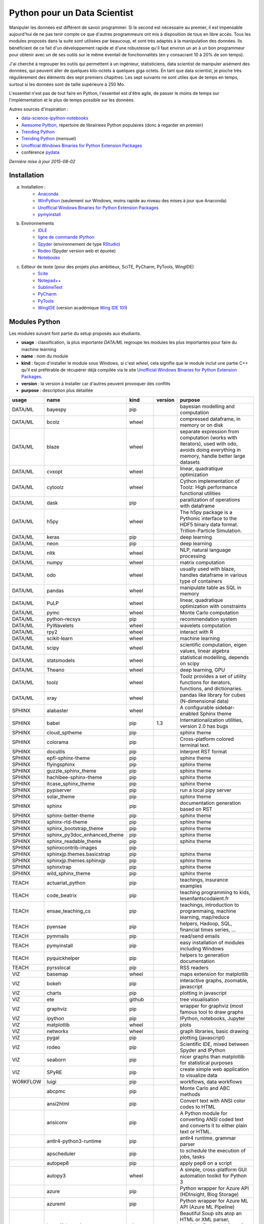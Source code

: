 

.. issue.

.. _l-data2a:


Python pour un Data Scientist
=============================




Manipuler les données est différent de savoir programmer.
Si le second est nécessaire au premier, il est impensable
aujourd'hui de ne pas tenir compte ce que d'autres programmeurs
ont mis à disposition de tous en libre accès. Tous les modules proposés 
dans la suite sont utilisées par beaucoup, et sont très adaptés 
à la manipulation des données.
Ils bénéficient de ce fait
d'un développement rapide et d'une robustesse qu'il faut environ un an à un bon 
programmeur pour obtenir avec un de ses outils 
sur le même éventail de fonctionnalités (en y consacrant 10 à 20% de son temps).

J'ai cherché à regrouper les outils qui permettent à un ingénieur,
statisticiens, data scientist de manipuler aisément des données,
qui peuvent aller de quelques kilo-octets à quelques giga octets.
En tant que data scientist, je pioche très régulièrement des éléments
des sept premiers chapitres. Les sept suivants ne sont utiles que de temps en temps,
surtout si les données sont de taille supérieure à 250 Mo.

L'essentiel n'est pas de tout faire en Python, l'essentiel est d'être agile,
de passer le moins de temps sur l'implémentation et le plus de temps possible
sur les données.

Autres sources d'inspiration :

* `data-science-ipython-notebooks <https://github.com/donnemartin/data-science-ipython-notebooks>`_
* `Awesome Python <https://github.com/vinta/awesome-python#environment-management>`_, répertoire de librairiees Python populaires (donc à regarder en premier)
* `Trending Python <https://github.com/trending?l=python>`_
* `Trending Python <https://github.com/trending?l=python&since=monthly>`_ (mensuel)
* `Unofficial Windows Binaries for Python Extension Packages <http://www.lfd.uci.edu/~gohlke/pythonlibs/>`_
* conférence `pydata <http://pydata.org/>`_

*Dernière mise à jour 2015-08-02*



Installation
++++++++++++

a. Installation : 
    - `Anaconda <http://continuum.io/downloads#py34>`_
    - `WinPython <http://winpython.sourceforge.net/>`_ (seulement sur Windows, moins rapide au niveau des mises à jour que Anaconda)
    - `Unofficial Windows Binaries for Python Extension Packages <http://www.lfd.uci.edu/~gohlke/pythonlibs/>`_ 
    - `pymyinstall <http://www.xavierdupre.fr/app/pymyinstall/helpsphinx/>`_
b. Environnements
    - `IDLE <https://docs.python.org/3.4/library/idle.html>`_
    - `ligne de commande IPython <http://ipython.org/ipython-doc/2/interactive/reference.html>`_
    - `Spyder <http://pythonhosted.org//spyder/>`_  (environnement de type `RStudio <http://www.rstudio.com/>`_)
    - `Rodeo <https://pypi.python.org/pypi/rodeo>`_  (Spyder version web et épurée)
    - `Notebooks <http://ipython.org/notebook.html>`_
c. Editeur de texte (pour des projets plus ambitieux, SciTE, PyCharm, PyTools, WingIDE)
    - `Scite <http://www.scintilla.org/SciTE.html>`_
    - `Notepad++ <https://notepad-plus-plus.org/>`_
    - `SublimeText <http://www.sublimetext.com/>`_
    - `PyCharm <http://www.jetbrains.com/pycharm/>`_
    - `PyTools <http://pytools.codeplex.com/>`_
    - `WingIDE <https://wingware.com/>`_ (version académique `Wing IDE 101 <https://wingware.com/downloads/wingide-101>`_)
        

.. index:: wheel

Modules Python
++++++++++++++

Les modules suivant font partie du setup proposés aux étudiants.

* **usage** : classification, la plus importante *DATA/ML* regroupe les modules les plus importantes
  pour faire du machine learning
* **name** : nom du module
* **kind** : façon d'installer le module sous Windows, si c'est *wheel*, cela signifie
  que le module inclut une partie C++ qu'il est préférable de récupérer déjà compilée
  via le site `Unofficial Windows Binaries for Python Extension Packages <http://www.lfd.uci.edu/~gohlke/pythonlibs/>`_.
* **version** : la version à installer car d'autres peuvent provoquer des conflits
* **purpose** : description plus détaillée

+-----------+-------------------------------+-----------+----------+---------------------------------------------------------------------------------------------------------------------------------------------------------------------------------------------------------------------------------------------------------------------------------+
| usage     | name                          | kind      | version  | purpose                                                                                                                                                                                                                                                                         |
+===========+===============================+===========+==========+=================================================================================================================================================================================================================================================================================+
| DATA/ML   | bayespy                       | pip       |          | bayesian modelling and computation                                                                                                                                                                                                                                              |
+-----------+-------------------------------+-----------+----------+---------------------------------------------------------------------------------------------------------------------------------------------------------------------------------------------------------------------------------------------------------------------------------+
| DATA/ML   | bcolz                         | wheel     |          | compressed dataframe, in memory or on disk                                                                                                                                                                                                                                      |
+-----------+-------------------------------+-----------+----------+---------------------------------------------------------------------------------------------------------------------------------------------------------------------------------------------------------------------------------------------------------------------------------+
| DATA/ML   | blaze                         | wheel     |          | separate expression from computation (works with iterators), used with odo, avoids doing everything in memory, handle better large datasets                                                                                                                                     |
+-----------+-------------------------------+-----------+----------+---------------------------------------------------------------------------------------------------------------------------------------------------------------------------------------------------------------------------------------------------------------------------------+
| DATA/ML   | cvxopt                        | wheel     |          | linear, quadratique optimization                                                                                                                                                                                                                                                |
+-----------+-------------------------------+-----------+----------+---------------------------------------------------------------------------------------------------------------------------------------------------------------------------------------------------------------------------------------------------------------------------------+
| DATA/ML   | cytoolz                       | wheel     |          | Cython implementation of Toolz: High performance functional utilities                                                                                                                                                                                                           |
+-----------+-------------------------------+-----------+----------+---------------------------------------------------------------------------------------------------------------------------------------------------------------------------------------------------------------------------------------------------------------------------------+
| DATA/ML   | dask                          | pip       |          | parallization of operations with dataframe                                                                                                                                                                                                                                      |
+-----------+-------------------------------+-----------+----------+---------------------------------------------------------------------------------------------------------------------------------------------------------------------------------------------------------------------------------------------------------------------------------+
| DATA/ML   | h5py                          | wheel     |          | The h5py package is a Pythonic interface to the HDF5 binary data format. Trillion-Particle Simulation.                                                                                                                                                                          |
+-----------+-------------------------------+-----------+----------+---------------------------------------------------------------------------------------------------------------------------------------------------------------------------------------------------------------------------------------------------------------------------------+
| DATA/ML   | keras                         | pip       |          | deep learning                                                                                                                                                                                                                                                                   |
+-----------+-------------------------------+-----------+----------+---------------------------------------------------------------------------------------------------------------------------------------------------------------------------------------------------------------------------------------------------------------------------------+
| DATA/ML   | neon                          | pip       |          | deep learning                                                                                                                                                                                                                                                                   |
+-----------+-------------------------------+-----------+----------+---------------------------------------------------------------------------------------------------------------------------------------------------------------------------------------------------------------------------------------------------------------------------------+
| DATA/ML   | nltk                          | wheel     |          | NLP, natural language processing                                                                                                                                                                                                                                                |
+-----------+-------------------------------+-----------+----------+---------------------------------------------------------------------------------------------------------------------------------------------------------------------------------------------------------------------------------------------------------------------------------+
| DATA/ML   | numpy                         | wheel     |          | matrix computation                                                                                                                                                                                                                                                              |
+-----------+-------------------------------+-----------+----------+---------------------------------------------------------------------------------------------------------------------------------------------------------------------------------------------------------------------------------------------------------------------------------+
| DATA/ML   | odo                           | wheel     |          | usually used with blaze, handles dataframe in various type of containers                                                                                                                                                                                                        |
+-----------+-------------------------------+-----------+----------+---------------------------------------------------------------------------------------------------------------------------------------------------------------------------------------------------------------------------------------------------------------------------------+
| DATA/ML   | pandas                        | wheel     |          | manipulate table as SQL in memory                                                                                                                                                                                                                                               |
+-----------+-------------------------------+-----------+----------+---------------------------------------------------------------------------------------------------------------------------------------------------------------------------------------------------------------------------------------------------------------------------------+
| DATA/ML   | PuLP                          | wheel     |          | linear, quadratique optimization with constraints                                                                                                                                                                                                                               |
+-----------+-------------------------------+-----------+----------+---------------------------------------------------------------------------------------------------------------------------------------------------------------------------------------------------------------------------------------------------------------------------------+
| DATA/ML   | pymc                          | wheel     |          | Monte Carlo computation                                                                                                                                                                                                                                                         |
+-----------+-------------------------------+-----------+----------+---------------------------------------------------------------------------------------------------------------------------------------------------------------------------------------------------------------------------------------------------------------------------------+
| DATA/ML   | python-recsys                 | pip       |          | recommendation system                                                                                                                                                                                                                                                           |
+-----------+-------------------------------+-----------+----------+---------------------------------------------------------------------------------------------------------------------------------------------------------------------------------------------------------------------------------------------------------------------------------+
| DATA/ML   | PyWavelets                    | wheel     |          | wavelets computation                                                                                                                                                                                                                                                            |
+-----------+-------------------------------+-----------+----------+---------------------------------------------------------------------------------------------------------------------------------------------------------------------------------------------------------------------------------------------------------------------------------+
| DATA/ML   | rpy2                          | wheel     |          | interact with R                                                                                                                                                                                                                                                                 |
+-----------+-------------------------------+-----------+----------+---------------------------------------------------------------------------------------------------------------------------------------------------------------------------------------------------------------------------------------------------------------------------------+
| DATA/ML   | scikit-learn                  | wheel     |          | machine learning                                                                                                                                                                                                                                                                |
+-----------+-------------------------------+-----------+----------+---------------------------------------------------------------------------------------------------------------------------------------------------------------------------------------------------------------------------------------------------------------------------------+
| DATA/ML   | scipy                         | wheel     |          | scientific computation, eigen values, linear algebra                                                                                                                                                                                                                            |
+-----------+-------------------------------+-----------+----------+---------------------------------------------------------------------------------------------------------------------------------------------------------------------------------------------------------------------------------------------------------------------------------+
| DATA/ML   | statsmodels                   | wheel     |          | statistical modelling, depends on scipy                                                                                                                                                                                                                                         |
+-----------+-------------------------------+-----------+----------+---------------------------------------------------------------------------------------------------------------------------------------------------------------------------------------------------------------------------------------------------------------------------------+
| DATA/ML   | Theano                        | wheel     |          | deep learning, GPU                                                                                                                                                                                                                                                              |
+-----------+-------------------------------+-----------+----------+---------------------------------------------------------------------------------------------------------------------------------------------------------------------------------------------------------------------------------------------------------------------------------+
| DATA/ML   | toolz                         | wheel     |          | Toolz provides a set of utility functions for iterators, functions, and dictionaries.                                                                                                                                                                                           |
+-----------+-------------------------------+-----------+----------+---------------------------------------------------------------------------------------------------------------------------------------------------------------------------------------------------------------------------------------------------------------------------------+
| DATA/ML   | xray                          | wheel     |          | pandas like library for cubes (N-dimensional data)                                                                                                                                                                                                                              |
+-----------+-------------------------------+-----------+----------+---------------------------------------------------------------------------------------------------------------------------------------------------------------------------------------------------------------------------------------------------------------------------------+
| SPHINX    | alabaster                     | wheel     |          | A configurable sidebar-enabled Sphinx theme                                                                                                                                                                                                                                     |
+-----------+-------------------------------+-----------+----------+---------------------------------------------------------------------------------------------------------------------------------------------------------------------------------------------------------------------------------------------------------------------------------+
| SPHINX    | babel                         | pip       | 1.3      | Internationalization utilities, version 2.0 has bugs                                                                                                                                                                                                                            |
+-----------+-------------------------------+-----------+----------+---------------------------------------------------------------------------------------------------------------------------------------------------------------------------------------------------------------------------------------------------------------------------------+
| SPHINX    | cloud_sptheme                 | pip       |          | sphinx theme                                                                                                                                                                                                                                                                    |
+-----------+-------------------------------+-----------+----------+---------------------------------------------------------------------------------------------------------------------------------------------------------------------------------------------------------------------------------------------------------------------------------+
| SPHINX    | colorama                      | pip       |          | Cross-platform colored terminal text.                                                                                                                                                                                                                                           |
+-----------+-------------------------------+-----------+----------+---------------------------------------------------------------------------------------------------------------------------------------------------------------------------------------------------------------------------------------------------------------------------------+
| SPHINX    | docutils                      | pip       |          | interpret RST format                                                                                                                                                                                                                                                            |
+-----------+-------------------------------+-----------+----------+---------------------------------------------------------------------------------------------------------------------------------------------------------------------------------------------------------------------------------------------------------------------------------+
| SPHINX    | epfl-sphinx-theme             | pip       |          | sphinx theme                                                                                                                                                                                                                                                                    |
+-----------+-------------------------------+-----------+----------+---------------------------------------------------------------------------------------------------------------------------------------------------------------------------------------------------------------------------------------------------------------------------------+
| SPHINX    | flyingsphinx                  | pip       |          | sphinx theme                                                                                                                                                                                                                                                                    |
+-----------+-------------------------------+-----------+----------+---------------------------------------------------------------------------------------------------------------------------------------------------------------------------------------------------------------------------------------------------------------------------------+
| SPHINX    | guzzle_sphinx_theme           | pip       |          | sphinx theme                                                                                                                                                                                                                                                                    |
+-----------+-------------------------------+-----------+----------+---------------------------------------------------------------------------------------------------------------------------------------------------------------------------------------------------------------------------------------------------------------------------------+
| SPHINX    | hachibee-sphinx-theme         | pip       |          | sphinx theme                                                                                                                                                                                                                                                                    |
+-----------+-------------------------------+-----------+----------+---------------------------------------------------------------------------------------------------------------------------------------------------------------------------------------------------------------------------------------------------------------------------------+
| SPHINX    | itcase_sphinx_theme           | pip       |          | sphinx theme                                                                                                                                                                                                                                                                    |
+-----------+-------------------------------+-----------+----------+---------------------------------------------------------------------------------------------------------------------------------------------------------------------------------------------------------------------------------------------------------------------------------+
| SPHINX    | pypiserver                    | pip       |          | run a local pipy server                                                                                                                                                                                                                                                         |
+-----------+-------------------------------+-----------+----------+---------------------------------------------------------------------------------------------------------------------------------------------------------------------------------------------------------------------------------------------------------------------------------+
| SPHINX    | solar_theme                   | pip       |          | sphinx theme                                                                                                                                                                                                                                                                    |
+-----------+-------------------------------+-----------+----------+---------------------------------------------------------------------------------------------------------------------------------------------------------------------------------------------------------------------------------------------------------------------------------+
| SPHINX    | sphinx                        | pip       |          | documentation generation based on RST                                                                                                                                                                                                                                           |
+-----------+-------------------------------+-----------+----------+---------------------------------------------------------------------------------------------------------------------------------------------------------------------------------------------------------------------------------------------------------------------------------+
| SPHINX    | sphinx-better-theme           | pip       |          | sphinx theme                                                                                                                                                                                                                                                                    |
+-----------+-------------------------------+-----------+----------+---------------------------------------------------------------------------------------------------------------------------------------------------------------------------------------------------------------------------------------------------------------------------------+
| SPHINX    | sphinx-rtd-theme              | pip       |          | sphinx theme                                                                                                                                                                                                                                                                    |
+-----------+-------------------------------+-----------+----------+---------------------------------------------------------------------------------------------------------------------------------------------------------------------------------------------------------------------------------------------------------------------------------+
| SPHINX    | sphinx_bootstrap_theme        | pip       |          | sphinx theme                                                                                                                                                                                                                                                                    |
+-----------+-------------------------------+-----------+----------+---------------------------------------------------------------------------------------------------------------------------------------------------------------------------------------------------------------------------------------------------------------------------------+
| SPHINX    | sphinx_py3doc_enhanced_theme  | pip       |          | sphinx theme                                                                                                                                                                                                                                                                    |
+-----------+-------------------------------+-----------+----------+---------------------------------------------------------------------------------------------------------------------------------------------------------------------------------------------------------------------------------------------------------------------------------+
| SPHINX    | sphinx_readable_theme         | pip       |          | sphinx theme                                                                                                                                                                                                                                                                    |
+-----------+-------------------------------+-----------+----------+---------------------------------------------------------------------------------------------------------------------------------------------------------------------------------------------------------------------------------------------------------------------------------+
| SPHINX    | sphinxcontrib-images          | pip       |          |                                                                                                                                                                                                                                                                                 |
+-----------+-------------------------------+-----------+----------+---------------------------------------------------------------------------------------------------------------------------------------------------------------------------------------------------------------------------------------------------------------------------------+
| SPHINX    | sphinxjp.themes.basicstrap    | pip       |          | sphinx theme                                                                                                                                                                                                                                                                    |
+-----------+-------------------------------+-----------+----------+---------------------------------------------------------------------------------------------------------------------------------------------------------------------------------------------------------------------------------------------------------------------------------+
| SPHINX    | sphinxjp.themes.sphinxjp      | pip       |          | sphinx theme                                                                                                                                                                                                                                                                    |
+-----------+-------------------------------+-----------+----------+---------------------------------------------------------------------------------------------------------------------------------------------------------------------------------------------------------------------------------------------------------------------------------+
| SPHINX    | sphinxtrap                    | pip       |          | sphinx theme                                                                                                                                                                                                                                                                    |
+-----------+-------------------------------+-----------+----------+---------------------------------------------------------------------------------------------------------------------------------------------------------------------------------------------------------------------------------------------------------------------------------+
| SPHINX    | wild_sphinx_theme             | pip       |          | sphinx theme                                                                                                                                                                                                                                                                    |
+-----------+-------------------------------+-----------+----------+---------------------------------------------------------------------------------------------------------------------------------------------------------------------------------------------------------------------------------------------------------------------------------+
| TEACH     | actuariat_python              | pip       |          | teachings, insurance examples                                                                                                                                                                                                                                                   |
+-----------+-------------------------------+-----------+----------+---------------------------------------------------------------------------------------------------------------------------------------------------------------------------------------------------------------------------------------------------------------------------------+
| TEACH     | code_beatrix                  | pip       |          | teaching programming to kids, lesenfantscodaient.fr                                                                                                                                                                                                                             |
+-----------+-------------------------------+-----------+----------+---------------------------------------------------------------------------------------------------------------------------------------------------------------------------------------------------------------------------------------------------------------------------------+
| TEACH     | ensae_teaching_cs             | pip       |          | teachings, introduction to programmaing, machine learning, map/reduce                                                                                                                                                                                                           |
+-----------+-------------------------------+-----------+----------+---------------------------------------------------------------------------------------------------------------------------------------------------------------------------------------------------------------------------------------------------------------------------------+
| TEACH     | pyensae                       | pip       |          | helpers, Hadoop, SQL, financial times series, ...                                                                                                                                                                                                                               |
+-----------+-------------------------------+-----------+----------+---------------------------------------------------------------------------------------------------------------------------------------------------------------------------------------------------------------------------------------------------------------------------------+
| TEACH     | pymmails                      | pip       |          | read/send emails                                                                                                                                                                                                                                                                |
+-----------+-------------------------------+-----------+----------+---------------------------------------------------------------------------------------------------------------------------------------------------------------------------------------------------------------------------------------------------------------------------------+
| TEACH     | pymyinstall                   | pip       |          | easy installation of modules including Windows                                                                                                                                                                                                                                  |
+-----------+-------------------------------+-----------+----------+---------------------------------------------------------------------------------------------------------------------------------------------------------------------------------------------------------------------------------------------------------------------------------+
| TEACH     | pyquickhelper                 | pip       |          | helpers to generation documentation                                                                                                                                                                                                                                             |
+-----------+-------------------------------+-----------+----------+---------------------------------------------------------------------------------------------------------------------------------------------------------------------------------------------------------------------------------------------------------------------------------+
| TEACH     | pyrsslocal                    | pip       |          | RSS readers                                                                                                                                                                                                                                                                     |
+-----------+-------------------------------+-----------+----------+---------------------------------------------------------------------------------------------------------------------------------------------------------------------------------------------------------------------------------------------------------------------------------+
| VIZ       | basemap                       | wheel     |          | maps extension for matplotlib                                                                                                                                                                                                                                                   |
+-----------+-------------------------------+-----------+----------+---------------------------------------------------------------------------------------------------------------------------------------------------------------------------------------------------------------------------------------------------------------------------------+
| VIZ       | bokeh                         | pip       |          | interactive graphs, zoomable, javascript                                                                                                                                                                                                                                        |
+-----------+-------------------------------+-----------+----------+---------------------------------------------------------------------------------------------------------------------------------------------------------------------------------------------------------------------------------------------------------------------------------+
| VIZ       | charts                        | pip       |          | plotting in javascript                                                                                                                                                                                                                                                          |
+-----------+-------------------------------+-----------+----------+---------------------------------------------------------------------------------------------------------------------------------------------------------------------------------------------------------------------------------------------------------------------------------+
| VIZ       | ete                           | github    |          | tree visualisation                                                                                                                                                                                                                                                              |
+-----------+-------------------------------+-----------+----------+---------------------------------------------------------------------------------------------------------------------------------------------------------------------------------------------------------------------------------------------------------------------------------+
| VIZ       | graphviz                      | pip       |          | wrapper for graphviz (most famous tool to draw graphs                                                                                                                                                                                                                           |
+-----------+-------------------------------+-----------+----------+---------------------------------------------------------------------------------------------------------------------------------------------------------------------------------------------------------------------------------------------------------------------------------+
| VIZ       | ipython                       | pip       |          | IPython, notebooks, Jupyter                                                                                                                                                                                                                                                     |
+-----------+-------------------------------+-----------+----------+---------------------------------------------------------------------------------------------------------------------------------------------------------------------------------------------------------------------------------------------------------------------------------+
| VIZ       | matplotlib                    | wheel     |          | plots                                                                                                                                                                                                                                                                           |
+-----------+-------------------------------+-----------+----------+---------------------------------------------------------------------------------------------------------------------------------------------------------------------------------------------------------------------------------------------------------------------------------+
| VIZ       | networkx                      | wheel     |          | graph libraries, basic drawing                                                                                                                                                                                                                                                  |
+-----------+-------------------------------+-----------+----------+---------------------------------------------------------------------------------------------------------------------------------------------------------------------------------------------------------------------------------------------------------------------------------+
| VIZ       | pygal                         | pip       |          | plotting (javascript)                                                                                                                                                                                                                                                           |
+-----------+-------------------------------+-----------+----------+---------------------------------------------------------------------------------------------------------------------------------------------------------------------------------------------------------------------------------------------------------------------------------+
| VIZ       | rodeo                         | pip       |          | Scientific IDE, mixed between Spyder and IPython                                                                                                                                                                                                                                |
+-----------+-------------------------------+-----------+----------+---------------------------------------------------------------------------------------------------------------------------------------------------------------------------------------------------------------------------------------------------------------------------------+
| VIZ       | seaborn                       | pip       |          | nicer graphs than matplotlib for statistical purposes                                                                                                                                                                                                                           |
+-----------+-------------------------------+-----------+----------+---------------------------------------------------------------------------------------------------------------------------------------------------------------------------------------------------------------------------------------------------------------------------------+
| VIZ       | SPyRE                         | pip       |          | create simple web application to visualize data                                                                                                                                                                                                                                 |
+-----------+-------------------------------+-----------+----------+---------------------------------------------------------------------------------------------------------------------------------------------------------------------------------------------------------------------------------------------------------------------------------+
| WORKFLOW  | luigi                         | pip       |          | workflows, data workflows                                                                                                                                                                                                                                                       |
+-----------+-------------------------------+-----------+----------+---------------------------------------------------------------------------------------------------------------------------------------------------------------------------------------------------------------------------------------------------------------------------------+
|           | abcpmc                        | pip       |          | Monte Carlo and ABC methods                                                                                                                                                                                                                                                     |
+-----------+-------------------------------+-----------+----------+---------------------------------------------------------------------------------------------------------------------------------------------------------------------------------------------------------------------------------------------------------------------------------+
|           | ansi2html                     | pip       |          | Convert text with ANSI color codes to HTML                                                                                                                                                                                                                                      |
+-----------+-------------------------------+-----------+----------+---------------------------------------------------------------------------------------------------------------------------------------------------------------------------------------------------------------------------------------------------------------------------------+
|           | ansiconv                      | pip       |          | A Python module for converting ANSI coded text and converts it to either plain text or HTML.                                                                                                                                                                                    |
+-----------+-------------------------------+-----------+----------+---------------------------------------------------------------------------------------------------------------------------------------------------------------------------------------------------------------------------------------------------------------------------------+
|           | antlr4-python3-runtime        | pip       |          | antlr4 runtime, grammar parser                                                                                                                                                                                                                                                  |
+-----------+-------------------------------+-----------+----------+---------------------------------------------------------------------------------------------------------------------------------------------------------------------------------------------------------------------------------------------------------------------------------+
|           | apscheduler                   | pip       |          | to schedule the execution of jobs, tasks                                                                                                                                                                                                                                        |
+-----------+-------------------------------+-----------+----------+---------------------------------------------------------------------------------------------------------------------------------------------------------------------------------------------------------------------------------------------------------------------------------+
|           | autopep8                      | pip       |          | apply pep8 on a script                                                                                                                                                                                                                                                          |
+-----------+-------------------------------+-----------+----------+---------------------------------------------------------------------------------------------------------------------------------------------------------------------------------------------------------------------------------------------------------------------------------+
|           | autopy3                       | wheel     |          | A simple, cross-platform GUI automation toolkit for Python 3                                                                                                                                                                                                                    |
+-----------+-------------------------------+-----------+----------+---------------------------------------------------------------------------------------------------------------------------------------------------------------------------------------------------------------------------------------------------------------------------------+
|           | azure                         | pip       |          | Python wrapper for Azure API (HDInsight, Blog Storage)                                                                                                                                                                                                                          |
+-----------+-------------------------------+-----------+----------+---------------------------------------------------------------------------------------------------------------------------------------------------------------------------------------------------------------------------------------------------------------------------------+
|           | azureml                       | pip       |          | Python wrapper for Azure ML API (Azure ML Pipeline)                                                                                                                                                                                                                             |
+-----------+-------------------------------+-----------+----------+---------------------------------------------------------------------------------------------------------------------------------------------------------------------------------------------------------------------------------------------------------------------------------+
|           | beautifulsoup4                | pip       |          | Beautiful Soup sits atop an HTML or XML parser, providing Pythonic idioms for iterating, searching, and modifying the parse tree.                                                                                                                                               |
+-----------+-------------------------------+-----------+----------+---------------------------------------------------------------------------------------------------------------------------------------------------------------------------------------------------------------------------------------------------------------------------------+
|           | bigfloat                      | wheel     |          | big float                                                                                                                                                                                                                                                                       |
+-----------+-------------------------------+-----------+----------+---------------------------------------------------------------------------------------------------------------------------------------------------------------------------------------------------------------------------------------------------------------------------------+
|           | blist                         | wheel     |          | a list-like type with better asymptotic performance and similar performance on small lists                                                                                                                                                                                      |
+-----------+-------------------------------+-----------+----------+---------------------------------------------------------------------------------------------------------------------------------------------------------------------------------------------------------------------------------------------------------------------------------+
|           | blosc                         | wheel     |          | Blosc (http://blosc.org) is a high performance compressor optimized for binary data.                                                                                                                                                                                            |
+-----------+-------------------------------+-----------+----------+---------------------------------------------------------------------------------------------------------------------------------------------------------------------------------------------------------------------------------------------------------------------------------+
|           | boto                          | pip       |          | A Python interface to Amazon Web Services                                                                                                                                                                                                                                       |
+-----------+-------------------------------+-----------+----------+---------------------------------------------------------------------------------------------------------------------------------------------------------------------------------------------------------------------------------------------------------------------------------+
|           | brewer2mpl                    | pip       |          | Connect colorbrewer2.org color maps to Python and matplotlib                                                                                                                                                                                                                    |
+-----------+-------------------------------+-----------+----------+---------------------------------------------------------------------------------------------------------------------------------------------------------------------------------------------------------------------------------------------------------------------------------+
|           | BTrees                        | wheel     |          | This package contains a set of persistent object containers built around a modified BTree data structure.                                                                                                                                                                       |
+-----------+-------------------------------+-----------+----------+---------------------------------------------------------------------------------------------------------------------------------------------------------------------------------------------------------------------------------------------------------------------------------+
|           | bz2file                       | pip       |          | process bz2 files                                                                                                                                                                                                                                                               |
+-----------+-------------------------------+-----------+----------+---------------------------------------------------------------------------------------------------------------------------------------------------------------------------------------------------------------------------------------------------------------------------------+
|           | celery                        | pip       |          | Celery is an asynchronous task queue/job queue based on distributed message passing.                                                                                                                                                                                            |
+-----------+-------------------------------+-----------+----------+---------------------------------------------------------------------------------------------------------------------------------------------------------------------------------------------------------------------------------------------------------------------------------+
|           | certifi                       | pip       |          | Certifi is a carefully curated collection of Root Certificates for validating the trustworthiness of SSL certificates while verifying the identity of TLS hosts.                                                                                                                |
+-----------+-------------------------------+-----------+----------+---------------------------------------------------------------------------------------------------------------------------------------------------------------------------------------------------------------------------------------------------------------------------------+
|           | cffi                          | wheel     |          | Foreign Function Interface for Python calling C code.                                                                                                                                                                                                                           |
+-----------+-------------------------------+-----------+----------+---------------------------------------------------------------------------------------------------------------------------------------------------------------------------------------------------------------------------------------------------------------------------------+
|           | CherryPy                      | wheel     |          | create web application, needed by Spyre                                                                                                                                                                                                                                         |
+-----------+-------------------------------+-----------+----------+---------------------------------------------------------------------------------------------------------------------------------------------------------------------------------------------------------------------------------------------------------------------------------+
|           | conda                         | pip       |          | package management tool                                                                                                                                                                                                                                                         |
+-----------+-------------------------------+-----------+----------+---------------------------------------------------------------------------------------------------------------------------------------------------------------------------------------------------------------------------------------------------------------------------------+
|           | coverage                      | pip       |          | measure the coverage of unit tests                                                                                                                                                                                                                                              |
+-----------+-------------------------------+-----------+----------+---------------------------------------------------------------------------------------------------------------------------------------------------------------------------------------------------------------------------------------------------------------------------------+
|           | cubehelix                     | github    |          | a full implementation of Dave Green's cubehelix colormap for Python                                                                                                                                                                                                             |
+-----------+-------------------------------+-----------+----------+---------------------------------------------------------------------------------------------------------------------------------------------------------------------------------------------------------------------------------------------------------------------------------+
|           | cvxpy                         | pip       |          | linear, quadratic optimization, depends on cvxopt                                                                                                                                                                                                                               |
+-----------+-------------------------------+-----------+----------+---------------------------------------------------------------------------------------------------------------------------------------------------------------------------------------------------------------------------------------------------------------------------------+
|           | Cython                        | wheel     |          | pseudo C++ in python                                                                                                                                                                                                                                                            |
+-----------+-------------------------------+-----------+----------+---------------------------------------------------------------------------------------------------------------------------------------------------------------------------------------------------------------------------------------------------------------------------------+
|           | datashape                     | pip       |          | A data description language.                                                                                                                                                                                                                                                    |
+-----------+-------------------------------+-----------+----------+---------------------------------------------------------------------------------------------------------------------------------------------------------------------------------------------------------------------------------------------------------------------------------+
|           | datrie                        | wheel     |          | Fast, efficiently stored Trie for Python.                                                                                                                                                                                                                                       |
+-----------+-------------------------------+-----------+----------+---------------------------------------------------------------------------------------------------------------------------------------------------------------------------------------------------------------------------------------------------------------------------------+
|           | dbfread                       | pip       |          | access DBase format                                                                                                                                                                                                                                                             |
+-----------+-------------------------------+-----------+----------+---------------------------------------------------------------------------------------------------------------------------------------------------------------------------------------------------------------------------------------------------------------------------------+
|           | deap                          | pip       |          | deep learning                                                                                                                                                                                                                                                                   |
+-----------+-------------------------------+-----------+----------+---------------------------------------------------------------------------------------------------------------------------------------------------------------------------------------------------------------------------------------------------------------------------------+
|           | decorator                     | pip       |          | Better living through Python with decorators                                                                                                                                                                                                                                    |
+-----------+-------------------------------+-----------+----------+---------------------------------------------------------------------------------------------------------------------------------------------------------------------------------------------------------------------------------------------------------------------------------+
|           | dev                           | pip       |          | Header files, a static library and development tools for building Python modules, extending the Python interpreter or embedding Python in applications.                                                                                                                         |
+-----------+-------------------------------+-----------+----------+---------------------------------------------------------------------------------------------------------------------------------------------------------------------------------------------------------------------------------------------------------------------------------+
|           | dill                          | pip       |          | serialize all of python (almost), Dill extends python's "pickle" module for serializing and de-serializing python objects to the majority of the built-in python types.                                                                                                         |
+-----------+-------------------------------+-----------+----------+---------------------------------------------------------------------------------------------------------------------------------------------------------------------------------------------------------------------------------------------------------------------------------+
|           | django                        | pip       |          | web application, most famous module about it, the only when to build a scalable website                                                                                                                                                                                         |
+-----------+-------------------------------+-----------+----------+---------------------------------------------------------------------------------------------------------------------------------------------------------------------------------------------------------------------------------------------------------------------------------+
|           | django-audiotracks            | pip       |          | read audio with django                                                                                                                                                                                                                                                          |
+-----------+-------------------------------+-----------+----------+---------------------------------------------------------------------------------------------------------------------------------------------------------------------------------------------------------------------------------------------------------------------------------+
|           | docopt                        | pip       |          | Pythonic argument parser, that will make you smile                                                                                                                                                                                                                              |
+-----------+-------------------------------+-----------+----------+---------------------------------------------------------------------------------------------------------------------------------------------------------------------------------------------------------------------------------------------------------------------------------+
|           | dynd                          | wheel     |          | DyND-Python, a component of the Blaze project, is the Python exposure of the DyND dynamic multi-dimensional array library.                                                                                                                                                      |
+-----------+-------------------------------+-----------+----------+---------------------------------------------------------------------------------------------------------------------------------------------------------------------------------------------------------------------------------------------------------------------------------+
|           | ecdsa                         | pip       |          | ECDSA cryptographic signature library (pure python)                                                                                                                                                                                                                             |
+-----------+-------------------------------+-----------+----------+---------------------------------------------------------------------------------------------------------------------------------------------------------------------------------------------------------------------------------------------------------------------------------+
|           | ecos                          | wheel     |          | ECOS is a numerical software for solving convex second-order cone programs (SOCPs)                                                                                                                                                                                              |
+-----------+-------------------------------+-----------+----------+---------------------------------------------------------------------------------------------------------------------------------------------------------------------------------------------------------------------------------------------------------------------------------+
|           | envoy                         | pip       |          | Simple API for running external processes.                                                                                                                                                                                                                                      |
+-----------+-------------------------------+-----------+----------+---------------------------------------------------------------------------------------------------------------------------------------------------------------------------------------------------------------------------------------------------------------------------------+
|           | fastcluster                   | wheel     |          | clustering, AHC, ...                                                                                                                                                                                                                                                            |
+-----------+-------------------------------+-----------+----------+---------------------------------------------------------------------------------------------------------------------------------------------------------------------------------------------------------------------------------------------------------------------------------+
|           | feedparser                    | wheel     |          | parse RSS streams                                                                                                                                                                                                                                                               |
+-----------+-------------------------------+-----------+----------+---------------------------------------------------------------------------------------------------------------------------------------------------------------------------------------------------------------------------------------------------------------------------------+
|           | flake8                        | pip       |          | verify pep8 on a script                                                                                                                                                                                                                                                         |
+-----------+-------------------------------+-----------+----------+---------------------------------------------------------------------------------------------------------------------------------------------------------------------------------------------------------------------------------------------------------------------------------+
|           | flask                         | pip       |          | python server                                                                                                                                                                                                                                                                   |
+-----------+-------------------------------+-----------+----------+---------------------------------------------------------------------------------------------------------------------------------------------------------------------------------------------------------------------------------------------------------------------------------+
|           | flask-sqlalchemy              | pip       |          |                                                                                                                                                                                                                                                                                 |
+-----------+-------------------------------+-----------+----------+---------------------------------------------------------------------------------------------------------------------------------------------------------------------------------------------------------------------------------------------------------------------------------+
|           | flasksphinx                   | pip       |          | serves Sphinx documentation through a Flask server                                                                                                                                                                                                                              |
+-----------+-------------------------------+-----------+----------+---------------------------------------------------------------------------------------------------------------------------------------------------------------------------------------------------------------------------------------------------------------------------------+
|           | folium                        | pip       |          | Make beautiful maps with Leaflet.js & Python                                                                                                                                                                                                                                    |
+-----------+-------------------------------+-----------+----------+---------------------------------------------------------------------------------------------------------------------------------------------------------------------------------------------------------------------------------------------------------------------------------+
|           | futures                       | pip       | 2.2.0    |                                                                                                                                                                                                                                                                                 |
+-----------+-------------------------------+-----------+----------+---------------------------------------------------------------------------------------------------------------------------------------------------------------------------------------------------------------------------------------------------------------------------------+
|           | gensim                        | wheel     |          | genetic algorithm                                                                                                                                                                                                                                                               |
+-----------+-------------------------------+-----------+----------+---------------------------------------------------------------------------------------------------------------------------------------------------------------------------------------------------------------------------------------------------------------------------------+
|           | ggplot                        | pip       |          | ggplot graphics style                                                                                                                                                                                                                                                           |
+-----------+-------------------------------+-----------+----------+---------------------------------------------------------------------------------------------------------------------------------------------------------------------------------------------------------------------------------------------------------------------------------+
|           | glueviz                       | wheel     |          | ploting, Multidimensional data visualzation across files                                                                                                                                                                                                                        |
+-----------+-------------------------------+-----------+----------+---------------------------------------------------------------------------------------------------------------------------------------------------------------------------------------------------------------------------------------------------------------------------------+
|           | gmpy2                         | wheel     |          | big real numbers                                                                                                                                                                                                                                                                |
+-----------+-------------------------------+-----------+----------+---------------------------------------------------------------------------------------------------------------------------------------------------------------------------------------------------------------------------------------------------------------------------------+
|           | goslate                       | pip       |          | calls google translate                                                                                                                                                                                                                                                          |
+-----------+-------------------------------+-----------+----------+---------------------------------------------------------------------------------------------------------------------------------------------------------------------------------------------------------------------------------------------------------------------------------+
|           | gr                            | wheel     |          | GR is a universal framework for cross-platform visualization applications.                                                                                                                                                                                                      |
+-----------+-------------------------------+-----------+----------+---------------------------------------------------------------------------------------------------------------------------------------------------------------------------------------------------------------------------------------------------------------------------------+
|           | html5lib                      | pip       |          | pure-python library for parsing HTML                                                                                                                                                                                                                                            |
+-----------+-------------------------------+-----------+----------+---------------------------------------------------------------------------------------------------------------------------------------------------------------------------------------------------------------------------------------------------------------------------------+
|           | husl                          | pip       |          | Python implementation of HUSL                                                                                                                                                                                                                                                   |
+-----------+-------------------------------+-----------+----------+---------------------------------------------------------------------------------------------------------------------------------------------------------------------------------------------------------------------------------------------------------------------------------+
|           | ipycache                      | pip       |          | Defines a %%cache cell magic in the IPython notebook to cache results of long-lasting computations in a persistent pickle file                                                                                                                                                  |
+-----------+-------------------------------+-----------+----------+---------------------------------------------------------------------------------------------------------------------------------------------------------------------------------------------------------------------------------------------------------------------------------+
|           | itsdangerous                  | pip       |          | Various helpers to pass trusted data to untrusted environments and back.                                                                                                                                                                                                        |
+-----------+-------------------------------+-----------+----------+---------------------------------------------------------------------------------------------------------------------------------------------------------------------------------------------------------------------------------------------------------------------------------+
|           | jedi                          | pip       |          | An autocompletion tool for Python that can be used for text editors.                                                                                                                                                                                                            |
+-----------+-------------------------------+-----------+----------+---------------------------------------------------------------------------------------------------------------------------------------------------------------------------------------------------------------------------------------------------------------------------------+
|           | jinja2                        | pip       |          | templating                                                                                                                                                                                                                                                                      |
+-----------+-------------------------------+-----------+----------+---------------------------------------------------------------------------------------------------------------------------------------------------------------------------------------------------------------------------------------------------------------------------------+
|           | joblib                        | pip       |          | distribute jobs, parallelization                                                                                                                                                                                                                                                |
+-----------+-------------------------------+-----------+----------+---------------------------------------------------------------------------------------------------------------------------------------------------------------------------------------------------------------------------------------------------------------------------------+
|           | JSAnimation                   | github    |          | provides javascript script to display differences between two files                                                                                                                                                                                                             |
+-----------+-------------------------------+-----------+----------+---------------------------------------------------------------------------------------------------------------------------------------------------------------------------------------------------------------------------------------------------------------------------------+
|           | jsonschema                    | pip       |          | An implementation of JSON Schema validation for Python                                                                                                                                                                                                                          |
+-----------+-------------------------------+-----------+----------+---------------------------------------------------------------------------------------------------------------------------------------------------------------------------------------------------------------------------------------------------------------------------------+
|           | Kivy                          | wheel     |          | GUI, interface for games, mobile                                                                                                                                                                                                                                                |
+-----------+-------------------------------+-----------+----------+---------------------------------------------------------------------------------------------------------------------------------------------------------------------------------------------------------------------------------------------------------------------------------+
|           | kivy-garden                   | pip       |          | Garden tool for kivy flowers.                                                                                                                                                                                                                                                   |
+-----------+-------------------------------+-----------+----------+---------------------------------------------------------------------------------------------------------------------------------------------------------------------------------------------------------------------------------------------------------------------------------+
|           | la                            | wheel     |          | Label the rows, columns, any dimension, of your NumPy arrays.                                                                                                                                                                                                                   |
+-----------+-------------------------------+-----------+----------+---------------------------------------------------------------------------------------------------------------------------------------------------------------------------------------------------------------------------------------------------------------------------------+
|           | libLAS                        | wheel     |          | libLAS is a C/C++ library for reading and writing the very common LAS LiDAR format.                                                                                                                                                                                             |
+-----------+-------------------------------+-----------+----------+---------------------------------------------------------------------------------------------------------------------------------------------------------------------------------------------------------------------------------------------------------------------------------+
|           | liblinear                     | wheel     |          | A Library for Large Linear Classification                                                                                                                                                                                                                                       |
+-----------+-------------------------------+-----------+----------+---------------------------------------------------------------------------------------------------------------------------------------------------------------------------------------------------------------------------------------------------------------------------------+
|           | libsvm                        | wheel     |          | SVM library                                                                                                                                                                                                                                                                     |
+-----------+-------------------------------+-----------+----------+---------------------------------------------------------------------------------------------------------------------------------------------------------------------------------------------------------------------------------------------------------------------------------+
|           | lifelines                     | pip       |          | survival analysis                                                                                                                                                                                                                                                               |
+-----------+-------------------------------+-----------+----------+---------------------------------------------------------------------------------------------------------------------------------------------------------------------------------------------------------------------------------------------------------------------------------+
|           | llvmlite                      | wheel     |          | lightweight wrapper around basic LLVM functionality                                                                                                                                                                                                                             |
+-----------+-------------------------------+-----------+----------+---------------------------------------------------------------------------------------------------------------------------------------------------------------------------------------------------------------------------------------------------------------------------------+
|           | llvmpy                        | wheel     |          | Python bindings for LLVM, C++ library which allows simple access to compiler tools.                                                                                                                                                                                             |
+-----------+-------------------------------+-----------+----------+---------------------------------------------------------------------------------------------------------------------------------------------------------------------------------------------------------------------------------------------------------------------------------+
|           | lockfile                      | pip       |          | Platform-independent file locking module                                                                                                                                                                                                                                        |
+-----------+-------------------------------+-----------+----------+---------------------------------------------------------------------------------------------------------------------------------------------------------------------------------------------------------------------------------------------------------------------------------+
|           | Logbook                       | wheel     |          | A logging replacement for Python                                                                                                                                                                                                                                                |
+-----------+-------------------------------+-----------+----------+---------------------------------------------------------------------------------------------------------------------------------------------------------------------------------------------------------------------------------------------------------------------------------+
|           | lxml                          | wheel     |          | xml parsers (C++)                                                                                                                                                                                                                                                               |
+-----------+-------------------------------+-----------+----------+---------------------------------------------------------------------------------------------------------------------------------------------------------------------------------------------------------------------------------------------------------------------------------+
|           | mahotas                       | wheel     |          | Mahotas: Computer Vision Library                                                                                                                                                                                                                                                |
+-----------+-------------------------------+-----------+----------+---------------------------------------------------------------------------------------------------------------------------------------------------------------------------------------------------------------------------------------------------------------------------------+
|           | marisa_trie                   | wheel     |          | Static memory-efficient & fast Trie-like structures for Python (based on marisa-trie C++ library)                                                                                                                                                                               |
+-----------+-------------------------------+-----------+----------+---------------------------------------------------------------------------------------------------------------------------------------------------------------------------------------------------------------------------------------------------------------------------------+
|           | markdown2                     | pip       |          | markdown parser                                                                                                                                                                                                                                                                 |
+-----------+-------------------------------+-----------+----------+---------------------------------------------------------------------------------------------------------------------------------------------------------------------------------------------------------------------------------------------------------------------------------+
|           | markupsafe                    | pip       |          | parses mardown                                                                                                                                                                                                                                                                  |
+-----------+-------------------------------+-----------+----------+---------------------------------------------------------------------------------------------------------------------------------------------------------------------------------------------------------------------------------------------------------------------------------+
|           | mccabe                        | pip       |          | This module provides a plugin for flake8, the Python code checker.                                                                                                                                                                                                              |
+-----------+-------------------------------+-----------+----------+---------------------------------------------------------------------------------------------------------------------------------------------------------------------------------------------------------------------------------------------------------------------------------+
|           | milk                          | wheel     |          | machine learning toolkit                                                                                                                                                                                                                                                        |
+-----------+-------------------------------+-----------+----------+---------------------------------------------------------------------------------------------------------------------------------------------------------------------------------------------------------------------------------------------------------------------------------+
|           | minepy                        | wheel     |          | interface to MineCraft                                                                                                                                                                                                                                                          |
+-----------+-------------------------------+-----------+----------+---------------------------------------------------------------------------------------------------------------------------------------------------------------------------------------------------------------------------------------------------------------------------------+
|           | mistune                       | pip       |          | The fastest markdown parser in pure Python with renderer features, inspired by marked.                                                                                                                                                                                          |
+-----------+-------------------------------+-----------+----------+---------------------------------------------------------------------------------------------------------------------------------------------------------------------------------------------------------------------------------------------------------------------------------+
|           | mlpy                          | wheel     |          | mlpy is a Python module for Machine Learning built on top of NumPy/SciPy, has wavelets                                                                                                                                                                                          |
+-----------+-------------------------------+-----------+----------+---------------------------------------------------------------------------------------------------------------------------------------------------------------------------------------------------------------------------------------------------------------------------------+
|           | mpld3                         | pip       |          | mpld3 project brings together Matplotlib and D3js.                                                                                                                                                                                                                              |
+-----------+-------------------------------+-----------+----------+---------------------------------------------------------------------------------------------------------------------------------------------------------------------------------------------------------------------------------------------------------------------------------+
|           | multipledispatch              | pip       |          | A relatively sane approach to multiple dispatch in Python.                                                                                                                                                                                                                      |
+-----------+-------------------------------+-----------+----------+---------------------------------------------------------------------------------------------------------------------------------------------------------------------------------------------------------------------------------------------------------------------------------+
|           | nbupload                      | pip       |          | widget to upload a file in a notebook                                                                                                                                                                                                                                           |
+-----------+-------------------------------+-----------+----------+---------------------------------------------------------------------------------------------------------------------------------------------------------------------------------------------------------------------------------------------------------------------------------+
|           | NLopt                         | wheel     |          | linear, quadratic optimization                                                                                                                                                                                                                                                  |
+-----------+-------------------------------+-----------+----------+---------------------------------------------------------------------------------------------------------------------------------------------------------------------------------------------------------------------------------------------------------------------------------+
|           | nodeenv                       | pip       |          | Node.js virtual environment builder                                                                                                                                                                                                                                             |
+-----------+-------------------------------+-----------+----------+---------------------------------------------------------------------------------------------------------------------------------------------------------------------------------------------------------------------------------------------------------------------------------+
|           | nose                          | pip       |          | run unit tests                                                                                                                                                                                                                                                                  |
+-----------+-------------------------------+-----------+----------+---------------------------------------------------------------------------------------------------------------------------------------------------------------------------------------------------------------------------------------------------------------------------------+
|           | nuitka                        | pip       |          | C++ compilation, code optimization                                                                                                                                                                                                                                              |
+-----------+-------------------------------+-----------+----------+---------------------------------------------------------------------------------------------------------------------------------------------------------------------------------------------------------------------------------------------------------------------------------+
|           | numba                         | wheel     |          | Numba is an Open Source NumPy-aware optimizing compiler for Python sponsored by Continuum Analytics, Inc.                                                                                                                                                                       |
+-----------+-------------------------------+-----------+----------+---------------------------------------------------------------------------------------------------------------------------------------------------------------------------------------------------------------------------------------------------------------------------------+
|           | numexpr                       | wheel     |          | Fast numerical array expression evaluator for Python, NumPy, PyTables, pandas, bcolz and more.                                                                                                                                                                                  |
+-----------+-------------------------------+-----------+----------+---------------------------------------------------------------------------------------------------------------------------------------------------------------------------------------------------------------------------------------------------------------------------------+
|           | oauthlib                      | pip       |          | A generic, spec-compliant, thorough implementation of the OAuth request-signing logic                                                                                                                                                                                           |
+-----------+-------------------------------+-----------+----------+---------------------------------------------------------------------------------------------------------------------------------------------------------------------------------------------------------------------------------------------------------------------------------+
|           | opencv_python                 | wheel     |          | OpenVC wrapper                                                                                                                                                                                                                                                                  |
+-----------+-------------------------------+-----------+----------+---------------------------------------------------------------------------------------------------------------------------------------------------------------------------------------------------------------------------------------------------------------------------------+
|           | openpyxl                      | pip       | 1.8.6    | reads/writes Excel files, version is 1.8.6 due to pandas which does not work with more recent verrsions yet                                                                                                                                                                     |
+-----------+-------------------------------+-----------+----------+---------------------------------------------------------------------------------------------------------------------------------------------------------------------------------------------------------------------------------------------------------------------------------+
|           | paramiko                      | pip       |          | SSH2 protocol library                                                                                                                                                                                                                                                           |
+-----------+-------------------------------+-----------+----------+---------------------------------------------------------------------------------------------------------------------------------------------------------------------------------------------------------------------------------------------------------------------------------+
|           | patsy                         | pip       |          | A Python package for describing statistical models and for building design matrices (y ~ x1 + x2)                                                                                                                                                                               |
+-----------+-------------------------------+-----------+----------+---------------------------------------------------------------------------------------------------------------------------------------------------------------------------------------------------------------------------------------------------------------------------------+
|           | pbr                           | pip       |          | PBR is a library that injects some useful and sensible default behaviors into your setuptools run.                                                                                                                                                                              |
+-----------+-------------------------------+-----------+----------+---------------------------------------------------------------------------------------------------------------------------------------------------------------------------------------------------------------------------------------------------------------------------------+
|           | pep8                          | pip       | 1.5.7    | official guidelines on Python style                                                                                                                                                                                                                                             |
+-----------+-------------------------------+-----------+----------+---------------------------------------------------------------------------------------------------------------------------------------------------------------------------------------------------------------------------------------------------------------------------------+
|           | persistent                    | wheel     |          | Objets persistants translucides                                                                                                                                                                                                                                                 |
+-----------+-------------------------------+-----------+----------+---------------------------------------------------------------------------------------------------------------------------------------------------------------------------------------------------------------------------------------------------------------------------------+
|           | Pillow                        | wheel     |          | read/create images                                                                                                                                                                                                                                                              |
+-----------+-------------------------------+-----------+----------+---------------------------------------------------------------------------------------------------------------------------------------------------------------------------------------------------------------------------------------------------------------------------------+
|           | pipdeptree                    | pip       |          | displays module dependencies as a tree                                                                                                                                                                                                                                          |
+-----------+-------------------------------+-----------+----------+---------------------------------------------------------------------------------------------------------------------------------------------------------------------------------------------------------------------------------------------------------------------------------+
|           | pkginfo                       | pip       |          | Query metadatdata from sdists / bdists / installed packages.                                                                                                                                                                                                                    |
+-----------+-------------------------------+-----------+----------+---------------------------------------------------------------------------------------------------------------------------------------------------------------------------------------------------------------------------------------------------------------------------------+
|           | Pmw                           | wheel     |          | Pmw is a toolkit for building high-level compound widgets in Python using the Tkinter module.                                                                                                                                                                                   |
+-----------+-------------------------------+-----------+----------+---------------------------------------------------------------------------------------------------------------------------------------------------------------------------------------------------------------------------------------------------------------------------------+
|           | psutil                        | wheel     |          | cross-platform library for retrieving information onrunning processes and system utilization (CPU, memory, disks, network)in Python.                                                                                                                                            |
+-----------+-------------------------------+-----------+----------+---------------------------------------------------------------------------------------------------------------------------------------------------------------------------------------------------------------------------------------------------------------------------------+
|           | py2exe                        | wheel     |          | convert a python program into an exe program                                                                                                                                                                                                                                    |
+-----------+-------------------------------+-----------+----------+---------------------------------------------------------------------------------------------------------------------------------------------------------------------------------------------------------------------------------------------------------------------------------+
|           | py4j                          | pip       |          | Enables Python programs to dynamically access arbitrary Java objects                                                                                                                                                                                                            |
+-----------+-------------------------------+-----------+----------+---------------------------------------------------------------------------------------------------------------------------------------------------------------------------------------------------------------------------------------------------------------------------------+
|           | PyAudio                       | wheel     |          | PyAudio provides Python bindings for PortAudio v19, the cross-platform audio I/O library. With PyAudio, you can easily use Python to play and record audio streams on a variety of platforms (e.g., GNU/Linux, Microsoft Windows, and Mac OS X).                                |
+-----------+-------------------------------+-----------+----------+---------------------------------------------------------------------------------------------------------------------------------------------------------------------------------------------------------------------------------------------------------------------------------+
|           | pycontracts                   | pip       |          | PyContracts is a Python package that allows to declare constraints on function parameters and return values                                                                                                                                                                     |
+-----------+-------------------------------+-----------+----------+---------------------------------------------------------------------------------------------------------------------------------------------------------------------------------------------------------------------------------------------------------------------------------+
|           | pycosat                       | wheel     |          | PicoSAT is a popular SAT solver written by Armin Biere in pure C.                                                                                                                                                                                                               |
+-----------+-------------------------------+-----------+----------+---------------------------------------------------------------------------------------------------------------------------------------------------------------------------------------------------------------------------------------------------------------------------------+
|           | pycparser                     | wheel     |          | pycparser is a complete parser of the C language, written in pure Python using the PLY parsing library. It parses C code into an AST and can serve as a front-end for C compilers or analysis tools.                                                                            |
+-----------+-------------------------------+-----------+----------+---------------------------------------------------------------------------------------------------------------------------------------------------------------------------------------------------------------------------------------------------------------------------------+
|           | pycrypto                      | wheel_xd  |          | Cryptographic modules for Python.                                                                                                                                                                                                                                               |
+-----------+-------------------------------+-----------+----------+---------------------------------------------------------------------------------------------------------------------------------------------------------------------------------------------------------------------------------------------------------------------------------+
|           | pycuda                        | wheel     |          | PyCUDA lets you access Nvidia's CUDA parallel computation API from Python.                                                                                                                                                                                                      |
+-----------+-------------------------------+-----------+----------+---------------------------------------------------------------------------------------------------------------------------------------------------------------------------------------------------------------------------------------------------------------------------------+
|           | pyflakes                      | pip       |          | verify pep8 on a script                                                                                                                                                                                                                                                         |
+-----------+-------------------------------+-----------+----------+---------------------------------------------------------------------------------------------------------------------------------------------------------------------------------------------------------------------------------------------------------------------------------+
|           | pygal_maps_world              | pip       |          | extension to pygal (maps)                                                                                                                                                                                                                                                       |
+-----------+-------------------------------+-----------+----------+---------------------------------------------------------------------------------------------------------------------------------------------------------------------------------------------------------------------------------------------------------------------------------+
|           | pygame                        | wheel     |          | GUI, interface for games                                                                                                                                                                                                                                                        |
+-----------+-------------------------------+-----------+----------+---------------------------------------------------------------------------------------------------------------------------------------------------------------------------------------------------------------------------------------------------------------------------------+
|           | pygit2                        | wheel     |          | Pygit2 is a set of Python bindings to the libgit2 shared library, libgit2 implements the core of Git.                                                                                                                                                                           |
+-----------+-------------------------------+-----------+----------+---------------------------------------------------------------------------------------------------------------------------------------------------------------------------------------------------------------------------------------------------------------------------------+
|           | pygments                      | pip       |          | syntax highlighting package written in Python                                                                                                                                                                                                                                   |
+-----------+-------------------------------+-----------+----------+---------------------------------------------------------------------------------------------------------------------------------------------------------------------------------------------------------------------------------------------------------------------------------+
|           | pylint                        | pip       |          | statistics on Python script style                                                                                                                                                                                                                                               |
+-----------+-------------------------------+-----------+----------+---------------------------------------------------------------------------------------------------------------------------------------------------------------------------------------------------------------------------------------------------------------------------------+
|           | pylzma                        | wheel     |          | Python bindings for the LZMA library by Igor Pavlov.                                                                                                                                                                                                                            |
+-----------+-------------------------------+-----------+----------+---------------------------------------------------------------------------------------------------------------------------------------------------------------------------------------------------------------------------------------------------------------------------------+
|           | pymongo                       | wheel     |          | Python wrapper for MongoDB                                                                                                                                                                                                                                                      |
+-----------+-------------------------------+-----------+----------+---------------------------------------------------------------------------------------------------------------------------------------------------------------------------------------------------------------------------------------------------------------------------------+
|           | pymunk                        | pip       |          | pymunk is a easy-to-use pythonic 2d physics library that can be used whenever you need 2d rigid body physics from Python. Perfect when you need 2d physics in your game, demo or other application! It is built on top of the very nice 2d physics library Chipmunk.            |
+-----------+-------------------------------+-----------+----------+---------------------------------------------------------------------------------------------------------------------------------------------------------------------------------------------------------------------------------------------------------------------------------+
|           | pymvpa2                       | wheel     |          | PyMVPA is a Python module intended to ease pattern classification analyses of large datasets.                                                                                                                                                                                   |
+-----------+-------------------------------+-----------+----------+---------------------------------------------------------------------------------------------------------------------------------------------------------------------------------------------------------------------------------------------------------------------------------+
|           | pyodbc                        | wheel     |          | access to protocal ODBC (SQL databases)                                                                                                                                                                                                                                         |
+-----------+-------------------------------+-----------+----------+---------------------------------------------------------------------------------------------------------------------------------------------------------------------------------------------------------------------------------------------------------------------------------+
|           | PyOpenGL                      | wheel     |          | use OpenGL in Python                                                                                                                                                                                                                                                            |
+-----------+-------------------------------+-----------+----------+---------------------------------------------------------------------------------------------------------------------------------------------------------------------------------------------------------------------------------------------------------------------------------+
|           | pyparsing                     | pip       |          | alternative approach to creating and executing simple grammars                                                                                                                                                                                                                  |
+-----------+-------------------------------+-----------+----------+---------------------------------------------------------------------------------------------------------------------------------------------------------------------------------------------------------------------------------------------------------------------------------+
|           | pypmc                         | wheel     |          | pypmc is a python package focusing on adaptive importance sampling.                                                                                                                                                                                                             |
+-----------+-------------------------------+-----------+----------+---------------------------------------------------------------------------------------------------------------------------------------------------------------------------------------------------------------------------------------------------------------------------------+
|           | pyprofiler                    | pip       |          | profiler                                                                                                                                                                                                                                                                        |
+-----------+-------------------------------+-----------+----------+---------------------------------------------------------------------------------------------------------------------------------------------------------------------------------------------------------------------------------------------------------------------------------+
|           | pyqtgraph                     | pip       |          | Scientific Graphics and GUI Library for Python, depends on PySide                                                                                                                                                                                                               |
+-----------+-------------------------------+-----------+----------+---------------------------------------------------------------------------------------------------------------------------------------------------------------------------------------------------------------------------------------------------------------------------------+
|           | pyreadline                    | pip       |          | python implementation of GNU readline functionality                                                                                                                                                                                                                             |
+-----------+-------------------------------+-----------+----------+---------------------------------------------------------------------------------------------------------------------------------------------------------------------------------------------------------------------------------------------------------------------------------+
|           | pyserial                      | wheel     |          | access to serial port                                                                                                                                                                                                                                                           |
+-----------+-------------------------------+-----------+----------+---------------------------------------------------------------------------------------------------------------------------------------------------------------------------------------------------------------------------------------------------------------------------------+
|           | pyshp                         | pip       |          | Pure Python read/write support for ESRI Shapefile format                                                                                                                                                                                                                        |
+-----------+-------------------------------+-----------+----------+---------------------------------------------------------------------------------------------------------------------------------------------------------------------------------------------------------------------------------------------------------------------------------+
|           | PySide                        | wheel     |          | open source version of PyQt                                                                                                                                                                                                                                                     |
+-----------+-------------------------------+-----------+----------+---------------------------------------------------------------------------------------------------------------------------------------------------------------------------------------------------------------------------------------------------------------------------------+
|           | pysnptools                    | pip       |          | operation on DNA sequences                                                                                                                                                                                                                                                      |
+-----------+-------------------------------+-----------+----------+---------------------------------------------------------------------------------------------------------------------------------------------------------------------------------------------------------------------------------------------------------------------------------+
|           | python-daemon                 | pip       |          | Library to implement a well-behaved Unix daemon process.                                                                                                                                                                                                                        |
+-----------+-------------------------------+-----------+----------+---------------------------------------------------------------------------------------------------------------------------------------------------------------------------------------------------------------------------------------------------------------------------------+
|           | python-dateutil               | pip       |          | helpers to manipulate dates                                                                                                                                                                                                                                                     |
+-----------+-------------------------------+-----------+----------+---------------------------------------------------------------------------------------------------------------------------------------------------------------------------------------------------------------------------------------------------------------------------------+
|           | python-docx                   | pip       |          | read/write Word document                                                                                                                                                                                                                                                        |
+-----------+-------------------------------+-----------+----------+---------------------------------------------------------------------------------------------------------------------------------------------------------------------------------------------------------------------------------------------------------------------------------+
|           | python-igraph                 | wheel     |          | High performance graph data structures and algorithms                                                                                                                                                                                                                           |
+-----------+-------------------------------+-----------+----------+---------------------------------------------------------------------------------------------------------------------------------------------------------------------------------------------------------------------------------------------------------------------------------+
|           | python-jenkins                | pip       |          | interact with Jenkins                                                                                                                                                                                                                                                           |
+-----------+-------------------------------+-----------+----------+---------------------------------------------------------------------------------------------------------------------------------------------------------------------------------------------------------------------------------------------------------------------------------+
|           | python-linkedin               | pip       |          | python wrapper for linkedin interface                                                                                                                                                                                                                                           |
+-----------+-------------------------------+-----------+----------+---------------------------------------------------------------------------------------------------------------------------------------------------------------------------------------------------------------------------------------------------------------------------------+
|           | python-pptx                   | pip       |          | read/write PowerPoint presentation                                                                                                                                                                                                                                              |
+-----------+-------------------------------+-----------+----------+---------------------------------------------------------------------------------------------------------------------------------------------------------------------------------------------------------------------------------------------------------------------------------+
|           | pytools                       | pip       |          | A collection of tools for Python                                                                                                                                                                                                                                                |
+-----------+-------------------------------+-----------+----------+---------------------------------------------------------------------------------------------------------------------------------------------------------------------------------------------------------------------------------------------------------------------------------+
|           | pytz                          | pip       |          | World timezone definitions, modern and historical                                                                                                                                                                                                                               |
+-----------+-------------------------------+-----------+----------+---------------------------------------------------------------------------------------------------------------------------------------------------------------------------------------------------------------------------------------------------------------------------------+
|           | pywin32                       | wheel     |          | call Windows DLL                                                                                                                                                                                                                                                                |
+-----------+-------------------------------+-----------+----------+---------------------------------------------------------------------------------------------------------------------------------------------------------------------------------------------------------------------------------------------------------------------------------+
|           | PyX                           | wheel     |          | plotting                                                                                                                                                                                                                                                                        |
+-----------+-------------------------------+-----------+----------+---------------------------------------------------------------------------------------------------------------------------------------------------------------------------------------------------------------------------------------------------------------------------------+
|           | pyxley                        | pip       |          | plotting, visualization, javascript                                                                                                                                                                                                                                             |
+-----------+-------------------------------+-----------+----------+---------------------------------------------------------------------------------------------------------------------------------------------------------------------------------------------------------------------------------------------------------------------------------+
|           | PyYAML                        | wheel     |          |  YAML parser and emitter for Python                                                                                                                                                                                                                                             |
+-----------+-------------------------------+-----------+----------+---------------------------------------------------------------------------------------------------------------------------------------------------------------------------------------------------------------------------------------------------------------------------------+
|           | pyzmq                         | wheel     |          | python librairies for Omz                                                                                                                                                                                                                                                       |
+-----------+-------------------------------+-----------+----------+---------------------------------------------------------------------------------------------------------------------------------------------------------------------------------------------------------------------------------------------------------------------------------+
|           | Quandl                        | pip       |          | access Quandl API                                                                                                                                                                                                                                                               |
+-----------+-------------------------------+-----------+----------+---------------------------------------------------------------------------------------------------------------------------------------------------------------------------------------------------------------------------------------------------------------------------------+
|           | requests                      | pip       |          | human interface for http                                                                                                                                                                                                                                                        |
+-----------+-------------------------------+-----------+----------+---------------------------------------------------------------------------------------------------------------------------------------------------------------------------------------------------------------------------------------------------------------------------------+
|           | requests_oauthlib             | pip       |          | OAuthlib authentication support for Requests.                                                                                                                                                                                                                                   |
+-----------+-------------------------------+-----------+----------+---------------------------------------------------------------------------------------------------------------------------------------------------------------------------------------------------------------------------------------------------------------------------------+
|           | rope_py3k                     | pip       |          | refactoring library                                                                                                                                                                                                                                                             |
+-----------+-------------------------------+-----------+----------+---------------------------------------------------------------------------------------------------------------------------------------------------------------------------------------------------------------------------------------------------------------------------------+
|           | sas7bdat                      | pip       |          | read/write SAS format                                                                                                                                                                                                                                                           |
+-----------+-------------------------------+-----------+----------+---------------------------------------------------------------------------------------------------------------------------------------------------------------------------------------------------------------------------------------------------------------------------------+
|           | scandir                       | wheel     |          | Better directory iterator and faster os.walk(), now in the Python 3.5 stdlib                                                                                                                                                                                                    |
+-----------+-------------------------------+-----------+----------+---------------------------------------------------------------------------------------------------------------------------------------------------------------------------------------------------------------------------------------------------------------------------------+
|           | scikit-image                  | wheel     |          | scikit-image is a collection of algorithms for image processing.                                                                                                                                                                                                                |
+-----------+-------------------------------+-----------+----------+---------------------------------------------------------------------------------------------------------------------------------------------------------------------------------------------------------------------------------------------------------------------------------+
|           | scs                           | wheel     |          | Solves convex cone programs via operator splitting.                                                                                                                                                                                                                             |
+-----------+-------------------------------+-----------+----------+---------------------------------------------------------------------------------------------------------------------------------------------------------------------------------------------------------------------------------------------------------------------------------+
|           | selenium                      | pip       |          | Python wrapper for Selenium                                                                                                                                                                                                                                                     |
+-----------+-------------------------------+-----------+----------+---------------------------------------------------------------------------------------------------------------------------------------------------------------------------------------------------------------------------------------------------------------------------------+
|           | setproctitle                  | wheel     |          | A Python module to customize the process title                                                                                                                                                                                                                                  |
+-----------+-------------------------------+-----------+----------+---------------------------------------------------------------------------------------------------------------------------------------------------------------------------------------------------------------------------------------------------------------------------------+
|           | Shapely                       | wheel     |          | Manipulation and analysis of geometric objects in the Cartesian plane.                                                                                                                                                                                                          |
+-----------+-------------------------------+-----------+----------+---------------------------------------------------------------------------------------------------------------------------------------------------------------------------------------------------------------------------------------------------------------------------------+
|           | simplejson                    | wheel     |          | json parser                                                                                                                                                                                                                                                                     |
+-----------+-------------------------------+-----------+----------+---------------------------------------------------------------------------------------------------------------------------------------------------------------------------------------------------------------------------------------------------------------------------------+
|           | six                           | pip       |          | helpers for python 2/3 conversion                                                                                                                                                                                                                                               |
+-----------+-------------------------------+-----------+----------+---------------------------------------------------------------------------------------------------------------------------------------------------------------------------------------------------------------------------------------------------------------------------------+
|           | smart_open                    | wheel     |          | Utils for streaming large files (S3, HDFS, gzip, bz2...), provides the same API for many format                                                                                                                                                                                 |
+-----------+-------------------------------+-----------+----------+---------------------------------------------------------------------------------------------------------------------------------------------------------------------------------------------------------------------------------------------------------------------------------+
|           | smopy                         | pip       |          | OpenStreetMap image tiles in Python                                                                                                                                                                                                                                             |
+-----------+-------------------------------+-----------+----------+---------------------------------------------------------------------------------------------------------------------------------------------------------------------------------------------------------------------------------------------------------------------------------+
|           | snowballstemmer               | pip       |          | This package provides 16 stemmer algorithms (15 + Poerter English stemmer) generated from Snowball algorithms.                                                                                                                                                                  |
+-----------+-------------------------------+-----------+----------+---------------------------------------------------------------------------------------------------------------------------------------------------------------------------------------------------------------------------------------------------------------------------------+
|           | sphinxjp.themes.revealjs      | pip       |          | slides based on revealjs, needed to convert notebook into slides                                                                                                                                                                                                                |
+-----------+-------------------------------+-----------+----------+---------------------------------------------------------------------------------------------------------------------------------------------------------------------------------------------------------------------------------------------------------------------------------+
|           | spyder                        | wheel     |          | scientific IDE                                                                                                                                                                                                                                                                  |
+-----------+-------------------------------+-----------+----------+---------------------------------------------------------------------------------------------------------------------------------------------------------------------------------------------------------------------------------------------------------------------------------+
|           | SQLAlchemy                    | wheel     |          | model SQL queries as objects                                                                                                                                                                                                                                                    |
+-----------+-------------------------------+-----------+----------+---------------------------------------------------------------------------------------------------------------------------------------------------------------------------------------------------------------------------------------------------------------------------------+
|           | structures                    | pip       |          | User-friendly library for creating data structures.                                                                                                                                                                                                                             |
+-----------+-------------------------------+-----------+----------+---------------------------------------------------------------------------------------------------------------------------------------------------------------------------------------------------------------------------------------------------------------------------------+
|           | sympy                         | pip       |          | SymPy is a Python library for symbolic mathematics.                                                                                                                                                                                                                             |
+-----------+-------------------------------+-----------+----------+---------------------------------------------------------------------------------------------------------------------------------------------------------------------------------------------------------------------------------------------------------------------------------+
|           | tables                        | wheel     |          | PyTables is a package for managing hierarchical datasets and designed to efficiently and easily cope with extremely large amounts of data.                                                                                                                                      |
+-----------+-------------------------------+-----------+----------+---------------------------------------------------------------------------------------------------------------------------------------------------------------------------------------------------------------------------------------------------------------------------------+
|           | textblob                      | pip       |          | TextBlob is a Python (2 and 3) library for processing textual data. It provides a simple API for diving into common natural language processing (NLP) tasks such as part-of-speech tagging, noun phrase extraction, sentiment analysis, classification, translation, and more.  |
+-----------+-------------------------------+-----------+----------+---------------------------------------------------------------------------------------------------------------------------------------------------------------------------------------------------------------------------------------------------------------------------------+
|           | thriftpy                      | pip       |          | ure python implemention of Apache Thrift.                                                                                                                                                                                                                                       |
+-----------+-------------------------------+-----------+----------+---------------------------------------------------------------------------------------------------------------------------------------------------------------------------------------------------------------------------------------------------------------------------------+
|           | tornado                       | wheel     |          | python server, IPython relies on it                                                                                                                                                                                                                                             |
+-----------+-------------------------------+-----------+----------+---------------------------------------------------------------------------------------------------------------------------------------------------------------------------------------------------------------------------------------------------------------------------------+
|           | tri                           | pip       |          | Delaunay triangulation                                                                                                                                                                                                                                                          |
+-----------+-------------------------------+-----------+----------+---------------------------------------------------------------------------------------------------------------------------------------------------------------------------------------------------------------------------------------------------------------------------------+
|           | tutormagic                    | pip       |          | brings PythonTutor in a notebok                                                                                                                                                                                                                                                 |
+-----------+-------------------------------+-----------+----------+---------------------------------------------------------------------------------------------------------------------------------------------------------------------------------------------------------------------------------------------------------------------------------+
|           | tweepy                        | pip       |          | Python wrapper for the twitter API                                                                                                                                                                                                                                              |
+-----------+-------------------------------+-----------+----------+---------------------------------------------------------------------------------------------------------------------------------------------------------------------------------------------------------------------------------------------------------------------------------+
|           | typecheck-decorator           | pip       |          | verifies decorators at running time                                                                                                                                                                                                                                             |
+-----------+-------------------------------+-----------+----------+---------------------------------------------------------------------------------------------------------------------------------------------------------------------------------------------------------------------------------------------------------------------------------+
|           | tzlocal                       | pip       |          | tzinfo object for the local timezone                                                                                                                                                                                                                                            |
+-----------+-------------------------------+-----------+----------+---------------------------------------------------------------------------------------------------------------------------------------------------------------------------------------------------------------------------------------------------------------------------------+
|           | VideoCapture                  | wheel     |          | A Win32 Python Extension for Accessing Video Devices                                                                                                                                                                                                                            |
+-----------+-------------------------------+-----------+----------+---------------------------------------------------------------------------------------------------------------------------------------------------------------------------------------------------------------------------------------------------------------------------------+
|           | vincent                       | pip       |          | plotting                                                                                                                                                                                                                                                                        |
+-----------+-------------------------------+-----------+----------+---------------------------------------------------------------------------------------------------------------------------------------------------------------------------------------------------------------------------------------------------------------------------------+
|           | virtualenv                    | pip       |          | creatre virtual environments                                                                                                                                                                                                                                                    |
+-----------+-------------------------------+-----------+----------+---------------------------------------------------------------------------------------------------------------------------------------------------------------------------------------------------------------------------------------------------------------------------------+
|           | viscm                         | pip       |          | tool for analyzing colormaps and creating new colormaps.                                                                                                                                                                                                                        |
+-----------+-------------------------------+-----------+----------+---------------------------------------------------------------------------------------------------------------------------------------------------------------------------------------------------------------------------------------------------------------------------------+
|           | vispy                         | pip       |          | Vispy is a high-performance interactive 2D/3D data visualization library.                                                                                                                                                                                                       |
+-----------+-------------------------------+-----------+----------+---------------------------------------------------------------------------------------------------------------------------------------------------------------------------------------------------------------------------------------------------------------------------------+
|           | werkzeug                      | pip       |          | The Swiss Army knife of Python web development                                                                                                                                                                                                                                  |
+-----------+-------------------------------+-----------+----------+---------------------------------------------------------------------------------------------------------------------------------------------------------------------------------------------------------------------------------------------------------------------------------+
|           | wheel                         | pip       |          | handle wheels                                                                                                                                                                                                                                                                   |
+-----------+-------------------------------+-----------+----------+---------------------------------------------------------------------------------------------------------------------------------------------------------------------------------------------------------------------------------------------------------------------------------+
|           | whoosh                        | pip       |          | search engine in Python                                                                                                                                                                                                                                                         |
+-----------+-------------------------------+-----------+----------+---------------------------------------------------------------------------------------------------------------------------------------------------------------------------------------------------------------------------------------------------------------------------------+
|           | winshell                      | pip       |          | Windows shell functions                                                                                                                                                                                                                                                         |
+-----------+-------------------------------+-----------+----------+---------------------------------------------------------------------------------------------------------------------------------------------------------------------------------------------------------------------------------------------------------------------------------+
|           | xlrd                          | pip       |          | reads Excel files                                                                                                                                                                                                                                                               |
+-----------+-------------------------------+-----------+----------+---------------------------------------------------------------------------------------------------------------------------------------------------------------------------------------------------------------------------------------------------------------------------------+
|           | XlsxWriter                    | pip       |          | writes Excel files                                                                                                                                                                                                                                                              |
+-----------+-------------------------------+-----------+----------+---------------------------------------------------------------------------------------------------------------------------------------------------------------------------------------------------------------------------------------------------------------------------------+
|           | xlwings                       | pip       |          | reads/writes Excel files                                                                                                                                                                                                                                                        |
+-----------+-------------------------------+-----------+----------+---------------------------------------------------------------------------------------------------------------------------------------------------------------------------------------------------------------------------------------------------------------------------------+
|           | xlwt                          | pip       |          | writes Excel files                                                                                                                                                                                                                                                              |
+-----------+-------------------------------+-----------+----------+---------------------------------------------------------------------------------------------------------------------------------------------------------------------------------------------------------------------------------------------------------------------------------+
|           | xmltodict                     | pip       |          | Makes working with XML feel like you are working with JSON                                                                                                                                                                                                                      |
+-----------+-------------------------------+-----------+----------+---------------------------------------------------------------------------------------------------------------------------------------------------------------------------------------------------------------------------------------------------------------------------------+
|           | zipline                       | pip       |          | Zipline is a Pythonic algorithmic trading library. The system is fundamentally event-driven and a close approximation of how live-trading systems operate.                                                                                                                      |
+-----------+-------------------------------+-----------+----------+---------------------------------------------------------------------------------------------------------------------------------------------------------------------------------------------------------------------------------------------------------------------------------+
|           | zope.interface                | wheel     |          | interfaces for python                                                                                                                                                                                                                                                           |
+-----------+-------------------------------+-----------+----------+---------------------------------------------------------------------------------------------------------------------------------------------------------------------------------------------------------------------------------------------------------------------------------+
|           | zs                            | wheel     |          | S is a compressed, read-only file format for efficiently distributing, querying, and archiving arbitrarily large record-oriented datasets.                                                                                                                                      |
+-----------+-------------------------------+-----------+----------+---------------------------------------------------------------------------------------------------------------------------------------------------------------------------------------------------------------------------------------------------------------------------------+


Articles
++++++++

Cette partie n'est pas mise à jour très régulièrement.

* `Gradient Boosted Regression Trees <http://orbi.ulg.ac.be/bitstream/2268/163521/1/slides.pdf>`_
* `A Reliable Effective Terascale Linear Learning System <http://arxiv.org/pdf/1110.4198v3.pdf>`_
* `Understanding Random Forest <http://orbi.ulg.ac.be/handle/2268/170309>`_
* `scikit lectures <http://scipy-lectures.github.io/>`_
* `Formation à Python scientifique - ENS Paris <http://python-prepa.github.io/index.html>`_
* `Quelques astuces pour faire du machine learning <http://www.xavierdupre.fr/blog/2014-03-28_nojs.html>`_
* `Python Tools for Machine Learning <http://www.cbinsights.com/blog/python-tools-machine-learning/>`_
* `Python extensions to do machine learning <http://www.xavierdupre.fr/blog/2013-09-15_nojs.html>`_
* `22 outils gratuits pour visualiser et analyser les données (1ère partie) <http://www.lemondeinformatique.fr/actualites/lire-22-outils-gratuits-pour-visualiser-et-analyser-les-donnees-1ere-partie-47241-page-3.html>`_


Liens
+++++

Cette partie n'est pas mise à jour très régulièrement.

- Blog
    - `Sebastian Raschka <http://sebastianraschka.com/articles.html>`_
    - `yhat <http://blog.yhathq.com/>`_
- Sites
    - `NumFOCUS Foundation <http://numfocus.org/projects/index.html>`_
    - `pythonworks.org <http://www.pythonworks.org/home>`_ (références de livres)
- Articles
    - `Scikit-learn: Machine Learning in Python <http://jmlr.org/papers/volume12/pedregosa11a/pedregosa11a.pdf>`_ (avec les auteurs de scikit-learn)
- Livres
    - Building Machine Learning Systems with Python by Willi Richert, Luis Pedro Coelho published by PACKT PUBLISHING (2013) 
    - Machine Learning in Action by Peter Harrington
    - `Probabilistic Programming and Bayesian Methods for Hackers <http://nbviewer.ipython.org/github/CamDavidsonPilon/Probabilistic-Programming-and-Bayesian-Methods-for-Hackers/blob/master/Prologue/Prologue.ipynb>`_,
      (`second version <http://camdavidsonpilon.github.io/Probabilistic-Programming-and-Bayesian-Methods-for-Hackers/>`_)
- Vidéo
    - `Scikit-Learn: Machine Learning en Python <http://www.microsoft.com/france/mstechdays/programmes/2014/fiche-session.aspx?ID=295be946-2c69-458a-8545-bcebe7970fd8>`_
    - `HDInsight : Hadoop en environnement Microsoft <http://www.microsoft.com/france/mstechdays/programmes/2013/fiche-session.aspx?ID=bb6cbb87-c370-477e-8fd4-b46f9ca292d0>`_

